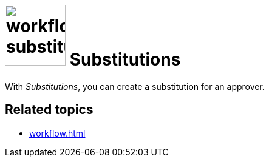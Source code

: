 = image:workflow-substitution.png[width=100] Substitutions

With _Substitutions_, you can create a substitution for an approver.

== Related topics

* xref:workflow.adoc[]
//* xref:add substitution
//* xref:edit substitution
//* xref:delete substitution